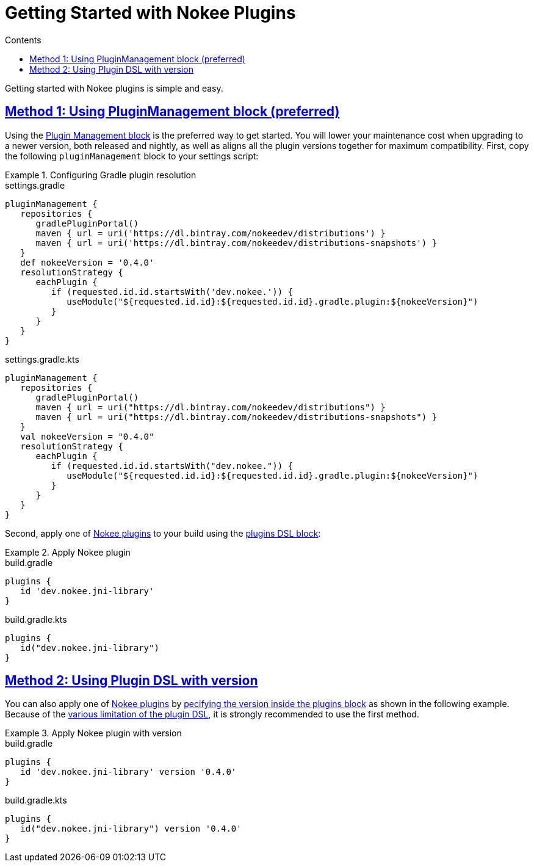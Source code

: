 :jbake-version: 0.4.0
:toc:
:toclevels: 1
:toc-title: Contents
:icons: font
:idprefix:
:jbake-status: published
:encoding: utf-8
:lang: en-US
:sectanchors: true
:sectlinks: true
:linkattrs: true
:gradle-user-manual: https://docs.gradle.org/6.2.1/userguide
:gradle-language-reference: https://docs.gradle.org/6.2.1/dsl
:gradle-api-reference: https://docs.gradle.org/6.2.1/javadoc
:gradle-guides: https://guides.gradle.org/
:includedir: .
= Getting Started with Nokee Plugins
:jbake-type: manual_chapter
:jbake-tags: user manual, getting started, nokee plugin, gradle
:jbake-description: Learn how to get started with building native projects in Gradle.

Getting started with Nokee plugins is simple and easy.

== Method 1: Using PluginManagement block (preferred)

Using the link:{gradle-user-manual}/plugins.html#sec:plugin_management[Plugin Management block] is the preferred way to get started.
You will lower your maintenance cost when upgrading to a newer version, both released and nightly, as well as aligns all the plugin versions together for maximum compatibility.
First, copy the following `pluginManagement` block to your settings script:

.Configuring Gradle plugin resolution
====
[.multi-language-sample]
=====
.settings.gradle
[source,groovy,subs=attributes+]
----
pluginManagement {
   repositories {
      gradlePluginPortal()
      maven { url = uri('https://dl.bintray.com/nokeedev/distributions') }
      maven { url = uri('https://dl.bintray.com/nokeedev/distributions-snapshots') }
   }
   def nokeeVersion = '{jbake-version}'
   resolutionStrategy {
      eachPlugin {
         if (requested.id.id.startsWith('dev.nokee.')) {
            useModule("${requested.id.id}:${requested.id.id}.gradle.plugin:${nokeeVersion}")
         }
      }
   }
}
----
=====
[.multi-language-sample]
=====
.settings.gradle.kts
[source,kotlin,subs=attributes+]
----
pluginManagement {
   repositories {
      gradlePluginPortal()
      maven { url = uri("https://dl.bintray.com/nokeedev/distributions") }
      maven { url = uri("https://dl.bintray.com/nokeedev/distributions-snapshots") }
   }
   val nokeeVersion = "{jbake-version}"
   resolutionStrategy {
      eachPlugin {
         if (requested.id.id.startsWith("dev.nokee.")) {
            useModule("${requested.id.id}:${requested.id.id}.gradle.plugin:${nokeeVersion}")
         }
      }
   }
}
----
=====
====

Second, apply one of <<plugin-references.adoc#,Nokee plugins>> to your build using the link:{gradle-user-manual}/plugins.html#sec:plugins_block[plugins DSL block]:

.Apply Nokee plugin
====
[.multi-language-sample]
=====
.build.gradle
[source,groovy]
----
plugins {
   id 'dev.nokee.jni-library'
}
----
=====
[.multi-language-sample]
=====
.build.gradle.kts
[source,kotlin]
----
plugins {
   id("dev.nokee.jni-library")
}
----
=====
====

== Method 2: Using Plugin DSL with version

You can also apply one of <<plugin-references.adoc#,Nokee plugins>> by link:{gradle-user-manual}/plugins.html#sec:plugins_block[pecifying the version inside the plugins block] as shown in the following example.
Because of the link:{gradle-user-manual}/plugins.html#plugins_dsl_limitations[various limitation of the plugin DSL], it is strongly recommended to use the first method.

.Apply Nokee plugin with version
====
[.multi-language-sample]
=====
.build.gradle
[source,groovy,subs=attributes+]
----
plugins {
   id 'dev.nokee.jni-library' version '{jbake-version}'
}
----
=====
[.multi-language-sample]
=====
.build.gradle.kts
[source,kotlin,subs=attributes+]
----
plugins {
   id("dev.nokee.jni-library") version '{jbake-version}'
}
----
=====
====
